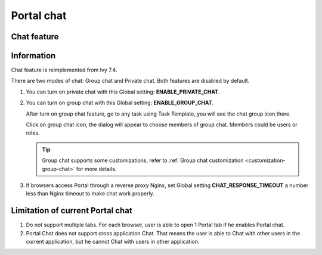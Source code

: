 .. _components-portal-chat:

Portal chat
===========

.. _components-portal-chat-chat-feature:

Chat feature
------------

|chat|

.. _components-portal-chat-information:

Information
-----------

Chat feature is reimplemented from Ivy 7.4.

There are two modes of chat: Group chat and Private chat. Both features
are disabled by default.

1. You can turn on private chat with this Global setting:
   **ENABLE_PRIVATE_CHAT**.

2. You can turn on group chat with this Global setting:
   **ENABLE_GROUP_CHAT**.

   After turn on group chat feature, go to any task using Task Template,
   you will see the chat group icon there.

   Click on group chat icon, the dialog will appear to choose members of
   group chat. Members could be users or roles.

   |chat-group-assignee|

   .. tip:: Group chat supports some customizations, refer to
        	   :ref:`Group chat customization <customization-group-chat>` for
        	   more details.

3. If browsers access Portal through a reverse proxy Nginx, set Global
   setting **CHAT_RESPONSE_TIMEOUT** a number less than Nginx timeout to
   make chat work properly.

.. _components-portal-chat-limitation:

Limitation of current Portal chat
---------------------------------

1. Do not support multiple tabs. For each browser, user is able to open
   1 Portal tab if he enables Portal chat.

2. Portal Chat does not support cross application Chat. That means the user is
   able to Chat with other users in the current application, but he cannot Chat
   with users in other application.

.. |chat| image:: images/portal-chat/chat.png
.. |chat-group-assignee| image:: images/portal-chat/chat-group-assignee.png

